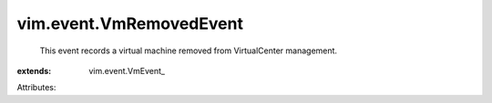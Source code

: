 
vim.event.VmRemovedEvent
========================
  This event records a virtual machine removed from VirtualCenter management.
:extends: vim.event.VmEvent_

Attributes:
